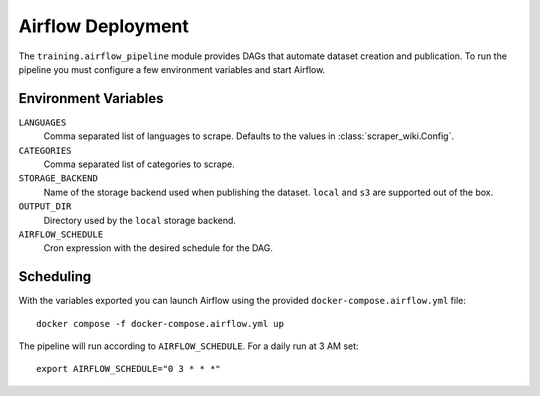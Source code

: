 Airflow Deployment
==================

The ``training.airflow_pipeline`` module provides DAGs that automate dataset
creation and publication. To run the pipeline you must configure a few
environment variables and start Airflow.

Environment Variables
---------------------

``LANGUAGES``
  Comma separated list of languages to scrape. Defaults to the values in
  :class:`scraper_wiki.Config`.
``CATEGORIES``
  Comma separated list of categories to scrape.
``STORAGE_BACKEND``
  Name of the storage backend used when publishing the dataset. ``local`` and
  ``s3`` are supported out of the box.
``OUTPUT_DIR``
  Directory used by the ``local`` storage backend.
``AIRFLOW_SCHEDULE``
  Cron expression with the desired schedule for the DAG.

Scheduling
----------

With the variables exported you can launch Airflow using the provided
``docker-compose.airflow.yml`` file::

    docker compose -f docker-compose.airflow.yml up

The pipeline will run according to ``AIRFLOW_SCHEDULE``. For a daily run at 3 AM
set::

    export AIRFLOW_SCHEDULE="0 3 * * *"

